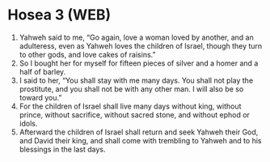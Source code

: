 * Hosea 3 (WEB)
:PROPERTIES:
:ID: WEB/28-HOS03
:END:

1. Yahweh said to me, “Go again, love a woman loved by another, and an adulteress, even as Yahweh loves the children of Israel, though they turn to other gods, and love cakes of raisins.”
2. So I bought her for myself for fifteen pieces of silver and a homer and a half of barley.
3. I said to her, “You shall stay with me many days. You shall not play the prostitute, and you shall not be with any other man. I will also be so toward you.”
4. For the children of Israel shall live many days without king, without prince, without sacrifice, without sacred stone, and without ephod or idols.
5. Afterward the children of Israel shall return and seek Yahweh their God, and David their king, and shall come with trembling to Yahweh and to his blessings in the last days.
